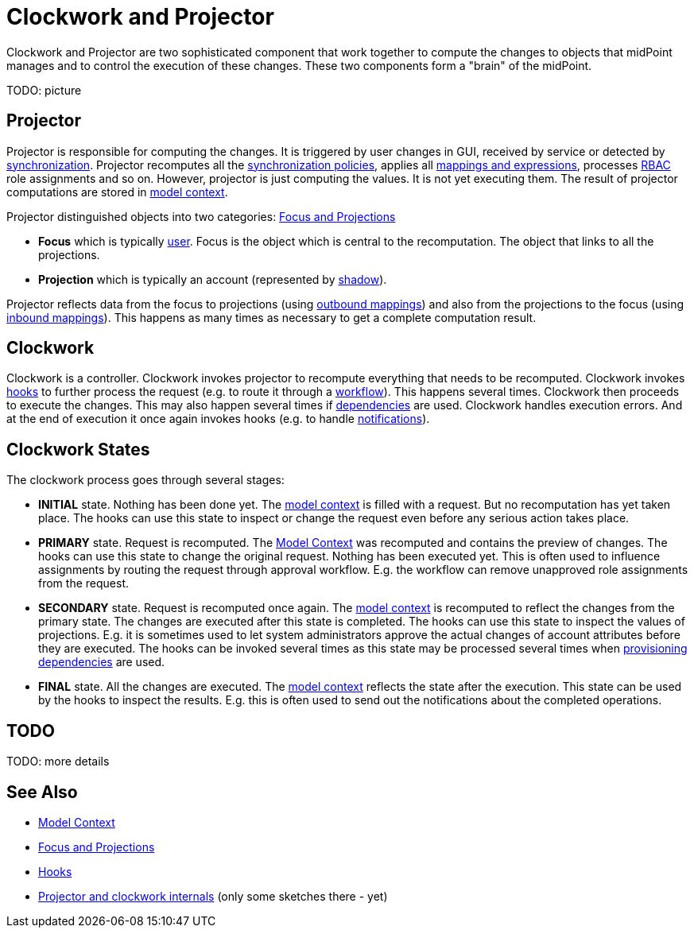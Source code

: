 = Clockwork and Projector
:page-wiki-name: Clockwork and Projector
:page-wiki-id: 13074825
:page-wiki-metadata-create-user: semancik
:page-wiki-metadata-create-date: 2013-12-06T14:47:36.766+01:00
:page-wiki-metadata-modify-user: mederly
:page-wiki-metadata-modify-date: 2020-05-29T10:11:16.019+02:00
:page-upkeep-status: orange

Clockwork and Projector are two sophisticated component that work together to compute the changes to objects that midPoint manages and to control the execution of these changes.
These two components form a "brain" of the midPoint.

TODO: picture


== Projector

Projector is responsible for computing the changes.
It is triggered by user changes in GUI, received by service or detected by xref:/midpoint/reference/synchronization/introduction/[synchronization]. Projector recomputes all the xref:/midpoint/reference/synchronization/policies/[synchronization policies], applies all xref:/midpoint/reference/expressions/introduction/[mappings and expressions], processes xref:/midpoint/reference/roles-policies/rbac/[RBAC] role assignments and so on.
However, projector is just computing the values.
It is not yet executing them.
The result of projector computations are stored in xref:/midpoint/reference/concepts/clockwork/model-context/[model context].

Projector distinguished objects into two categories: xref:/midpoint/reference/schema/focus-and-projections/[Focus and Projections]

* *Focus* which is typically xref:/midpoint/architecture/archive/data-model/midpoint-common-schema/usertype/[user]. Focus is the object which is central to the recomputation.
The object that links to all the projections.

* *Projection* which is typically an account (represented by xref:/midpoint/reference/resources/shadow/[shadow]).

Projector reflects data from the focus to projections (using xref:/midpoint/reference/expressions/mappings/outbound-mapping/[outbound mappings]) and also from the projections to the focus (using xref:/midpoint/reference/expressions/mappings/inbound-mapping/[inbound mappings]). This happens as many times as necessary to get a complete computation result.


== Clockwork

Clockwork is a controller.
Clockwork invokes projector to recompute everything that needs to be recomputed.
Clockwork invokes xref:/midpoint/reference/concepts/clockwork/hooks/[hooks] to further process the request (e.g. to route it through a xref:/midpoint/reference/cases/workflow-3/[workflow]). This happens several times.
Clockwork then proceeds to execute the changes.
This may also happen several times if xref:/midpoint/reference/resources/provisioning-dependencies/[dependencies] are used.
Clockwork handles execution errors.
And at the end of execution it once again invokes hooks (e.g. to handle xref:/midpoint/reference/misc/notifications/[notifications]).


== Clockwork States

The clockwork process goes through several stages:

* *INITIAL* state.
Nothing has been done yet.
The xref:/midpoint/reference/concepts/clockwork/model-context/[model context] is filled with a request.
But no recomputation has yet taken place.
The hooks can use this state to inspect or change the request even before any serious action takes place.

* *PRIMARY* state.
Request is recomputed.
The xref:/midpoint/reference/concepts/clockwork/model-context/[Model Context] was recomputed and contains the preview of changes.
The hooks can use this state to change the original request.
Nothing has been executed yet.
This is often used to influence assignments by routing the request through approval workflow.
E.g. the workflow can remove unapproved role assignments from the request.

* *SECONDARY* state.
Request is recomputed once again.
The xref:/midpoint/reference/concepts/clockwork/model-context/[model context] is recomputed to reflect the changes from the primary state.
The changes are executed after this state is completed.
The hooks can use this state to inspect the values of projections.
E.g. it is sometimes used to let system administrators approve the actual changes of account attributes before they are executed.
The hooks can be invoked several times as this state may be processed several times when xref:/midpoint/reference/resources/provisioning-dependencies/[provisioning dependencies] are used.

* *FINAL* state.
All the changes are executed.
The xref:/midpoint/reference/concepts/clockwork/model-context/[model context] reflects the state after the execution.
This state can be used by the hooks to inspect the results.
E.g. this is often used to send out the notifications about the completed operations.


== TODO

TODO: more details


== See Also

* xref:/midpoint/reference/concepts/clockwork/model-context/[Model Context]

* xref:/midpoint/reference/schema/focus-and-projections/[Focus and Projections]

* xref:/midpoint/reference/concepts/clockwork/hooks/[Hooks]

* xref:/midpoint/devel/design/projector-and-clockwork-internals/[Projector and clockwork internals] (only some sketches there - yet)